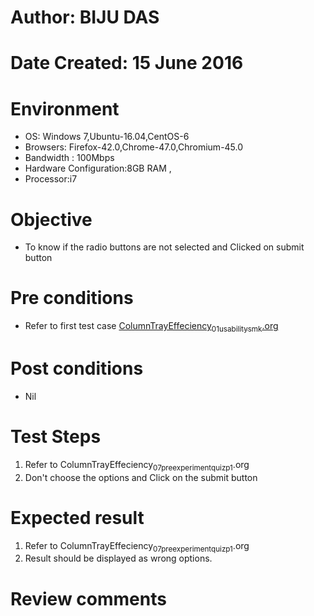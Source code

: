 * Author: BIJU DAS
* Date Created: 15 June 2016
* Environment
  - OS: Windows 7,Ubuntu-16.04,CentOS-6
  - Browsers: Firefox-42.0,Chrome-47.0,Chromium-45.0
  - Bandwidth : 100Mbps
  - Hardware Configuration:8GB RAM , 
  - Processor:i7

* Objective
  - To know if the radio buttons are not selected and Clicked on submit button

* Pre conditions
  - Refer to first test case [[https://github.com/Virtual-Labs/virtual-mass-transfer-lab-iitg/blob/master/test-cases/integration_test-cases/Columntrayeffeciency/ColumnTrayEffeciency_01_usability_smk.org][ColumnTrayEffeciency_01_usability_smk.org]] 

* Post conditions
   - Nil
* Test Steps
  1. Refer to ColumnTrayEffeciency_07_preexperimentquiz_p1.org
  2. Don't choose the options and Click on the submit button

* Expected result
  1. Refer to ColumnTrayEffeciency_07_preexperimentquiz_p1.org
  2. Result should be displayed as wrong options.

* Review comments
